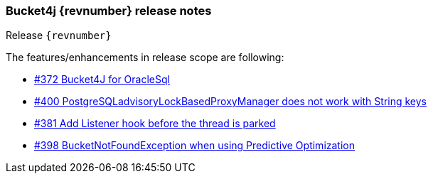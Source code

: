 === Bucket4j {revnumber} release notes
Release `{revnumber}`

.The features/enhancements in release scope are following:
* https://github.com/bucket4j/bucket4j/issues/372[#372 Bucket4J for OracleSql]
* https://github.com/bucket4j/bucket4j/issues/400[#400 PostgreSQLadvisoryLockBasedProxyManager does not work with String keys]
* https://github.com/bucket4j/bucket4j/issues/381[#381 Add Listener hook before the thread is parked]
* https://github.com/bucket4j/bucket4j/issues/398[#398 BucketNotFoundException when using Predictive Optimization]
